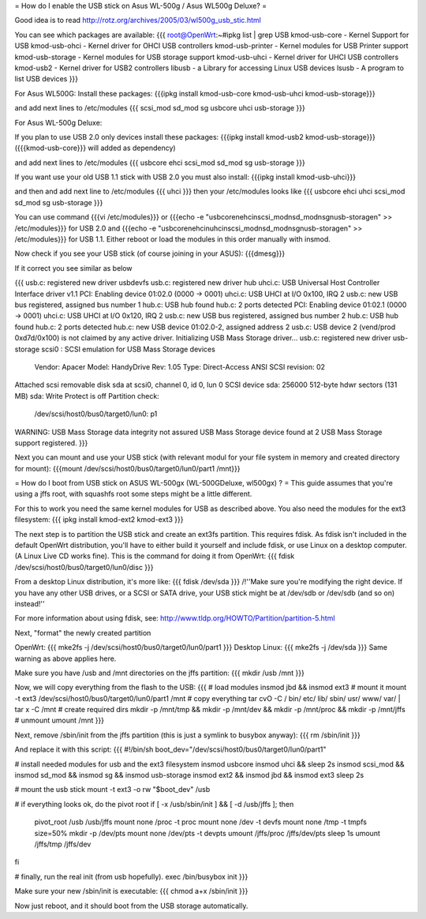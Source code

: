 = How do I enable the USB stick on Asus WL-500g / Asus WL500g Deluxe? =

Good idea is to read http://rotz.org/archives/2005/03/wl500g_usb_stic.html

You can see which packages are available:
{{{
root@OpenWrt:~#ipkg list | grep USB
kmod-usb-core - Kernel Support for USB
kmod-usb-ohci - Kernel driver for OHCI USB controllers
kmod-usb-printer - Kernel modules for USB Printer support
kmod-usb-storage - Kernel modules for USB storage support
kmod-usb-uhci - Kernel driver for UHCI USB controllers
kmod-usb2 - Kernel driver for USB2 controllers
libusb - a Library for accessing Linux USB devices
lsusb - A program to list USB devices
}}}

For Asus WL500G:
Install these packages: 
{{{ipkg install kmod-usb-core kmod-usb-uhci kmod-usb-storage}}}

and add next lines to /etc/modules
{{{
scsi_mod
sd_mod
sg
usbcore
uhci
usb-storage
}}}

For Asus WL-500g Deluxe: 

If you plan to use USB 2.0 only devices install these packages: 
{{{ipkg install kmod-usb2 kmod-usb-storage}}} ({{{kmod-usb-core}}} will added as dependency)

and add next lines to /etc/modules
{{{
usbcore
ehci
scsi_mod
sd_mod
sg
usb-storage
}}}

If you want use your old USB 1.1 stick with USB 2.0 you must also install:
{{{ipkg install kmod-usb-uhci}}}

and then and add next line to /etc/modules
{{{
uhci
}}}
then your /etc/modules looks like
{{{
usbcore
ehci
uhci
scsi_mod
sd_mod
sg
usb-storage
}}}

You can use command {{{vi /etc/modules}}} or {{{echo -e "usbcore\nehci\nscsi_mod\nsd_mod\nsg\nusb-storage\n" >> /etc/modules}}} for USB 2.0 and {{{echo -e "usbcore\nehci\nuhci\nscsi_mod\nsd_mod\nsg\nusb-storage\n" >> /etc/modules}}} for USB 1.1. Either reboot or load the modules in this order manually with insmod.

Now check if you see your USB stick (of course joining in your ASUS): {{{dmesg}}}

If it correct you see similar as below

{{{
usb.c: registered new driver usbdevfs
usb.c: registered new driver hub
uhci.c: USB Universal Host Controller Interface driver v1.1
PCI: Enabling device 01:02.0 (0000 -> 0001)
uhci.c: USB UHCI at I/O 0x100, IRQ 2
usb.c: new USB bus registered, assigned bus number 1
hub.c: USB hub found
hub.c: 2 ports detected
PCI: Enabling device 01:02.1 (0000 -> 0001)
uhci.c: USB UHCI at I/O 0x120, IRQ 2
usb.c: new USB bus registered, assigned bus number 2
hub.c: USB hub found
hub.c: 2 ports detected
hub.c: new USB device 01:02.0-2, assigned address 2
usb.c: USB device 2 (vend/prod 0xd7d/0x100) is not claimed by any active driver.
Initializing USB Mass Storage driver...
usb.c: registered new driver usb-storage
scsi0 : SCSI emulation for USB Mass Storage devices
  Vendor: Apacer    Model: HandyDrive        Rev: 1.05
  Type:   Direct-Access                      ANSI SCSI revision: 02
Attached scsi removable disk sda at scsi0, channel 0, id 0, lun 0
SCSI device sda: 256000 512-byte hdwr sectors (131 MB)
sda: Write Protect is off
Partition check:
 /dev/scsi/host0/bus0/target0/lun0: p1
WARNING: USB Mass Storage data integrity not assured
USB Mass Storage device found at 2
USB Mass Storage support registered.
}}}

Next you can mount and use your USB stick (with relevant modul for your file system in memory and created directory for mount): {{{mount /dev/scsi/host0/bus0/target0/lun0/part1 /mnt}}}


= How do I boot from USB stick on ASUS WL-500gx (WL-500GDeluxe, wl500gx) ? =
This guide assumes that you're using a jffs root, with squashfs root some steps might be a little different.

For this to work you need the same kernel modules for USB as described above. You also need the modules for the ext3 filesystem: 
{{{
ipkg install kmod-ext2 kmod-ext3
}}}

The next step is to partition the USB stick and create an ext3fs partition. This requires fdisk. As fdisk isn't included in the default OpenWrt distribution, you'll have to either build it yourself and include fdisk, or use Linux on a desktop computer. (A Linux Live CD works fine). This is the command for doing it from OpenWrt:
{{{
fdisk /dev/scsi/host0/bus0/target0/lun0/disc
}}}

From a desktop Linux distribution, it's more like:
{{{
fdisk /dev/sda
}}}
/!\ ''Make sure you're modifying the right device. If you have any other USB drives, or a SCSI or SATA drive, your USB stick might be at /dev/sdb or /dev/sdb (and so on) instead!''

For more information about using fdisk, see: http://www.tldp.org/HOWTO/Partition/partition-5.html

Next, "format" the newly created partition

OpenWrt:
{{{
mke2fs -j /dev/scsi/host0/bus0/target0/lun0/part1
}}}
Desktop Linux:
{{{
mke2fs -j /dev/sda
}}}
Same warning as above applies here.

Make sure you have /usb and /mnt directories on the jffs partition:
{{{
mkdir /usb /mnt
}}}

Now, we will copy everything from the flash to the USB:
{{{
# load modules
insmod jbd && insmod ext3
# mount it
mount -t ext3 /dev/scsi/host0/bus0/target0/lun0/part1 /mnt
# copy everything
tar cvO -C / bin/ etc/ lib/ sbin/ usr/ www/ var/ | tar x -C /mnt
# create required dirs
mkdir -p /mnt/tmp && mkdir -p /mnt/dev && mkdir -p /mnt/proc && mkdir -p /mnt/jffs
# unmount
umount /mnt
}}}

Next, remove /sbin/init from the jffs partition (this is just a symlink to busybox anyway):
{{{
rm /sbin/init
}}}

And replace it with this script:
{{{
#!/bin/sh
boot_dev="/dev/scsi/host0/bus0/target0/lun0/part1"

# install needed modules for usb and the ext3 filesystem
insmod usbcore
insmod uhci && sleep 2s
insmod scsi_mod && insmod sd_mod && insmod sg && insmod usb-storage
insmod ext2 && insmod jbd && insmod ext3
sleep 2s

# mount the usb stick
mount -t ext3 -o rw "$boot_dev" /usb

# if everything looks ok, do the pivot root
if [ -x /usb/sbin/init ] && [ -d /usb/jffs ]; then
   pivot_root /usb /usb/jffs
   mount none /proc -t proc
   mount none /dev -t devfs
   mount none /tmp -t tmpfs size=50%
   mkdir -p /dev/pts
   mount none /dev/pts -t devpts
   umount /jffs/proc /jffs/dev/pts
   sleep 1s
   umount /jffs/tmp /jffs/dev
fi

# finally, run the real init (from usb hopefully).
exec /bin/busybox init
}}}

Make sure your new /sbin/init is executable:
{{{
chmod a+x /sbin/init
}}}

Now just reboot, and it should boot from the USB storage automatically.
